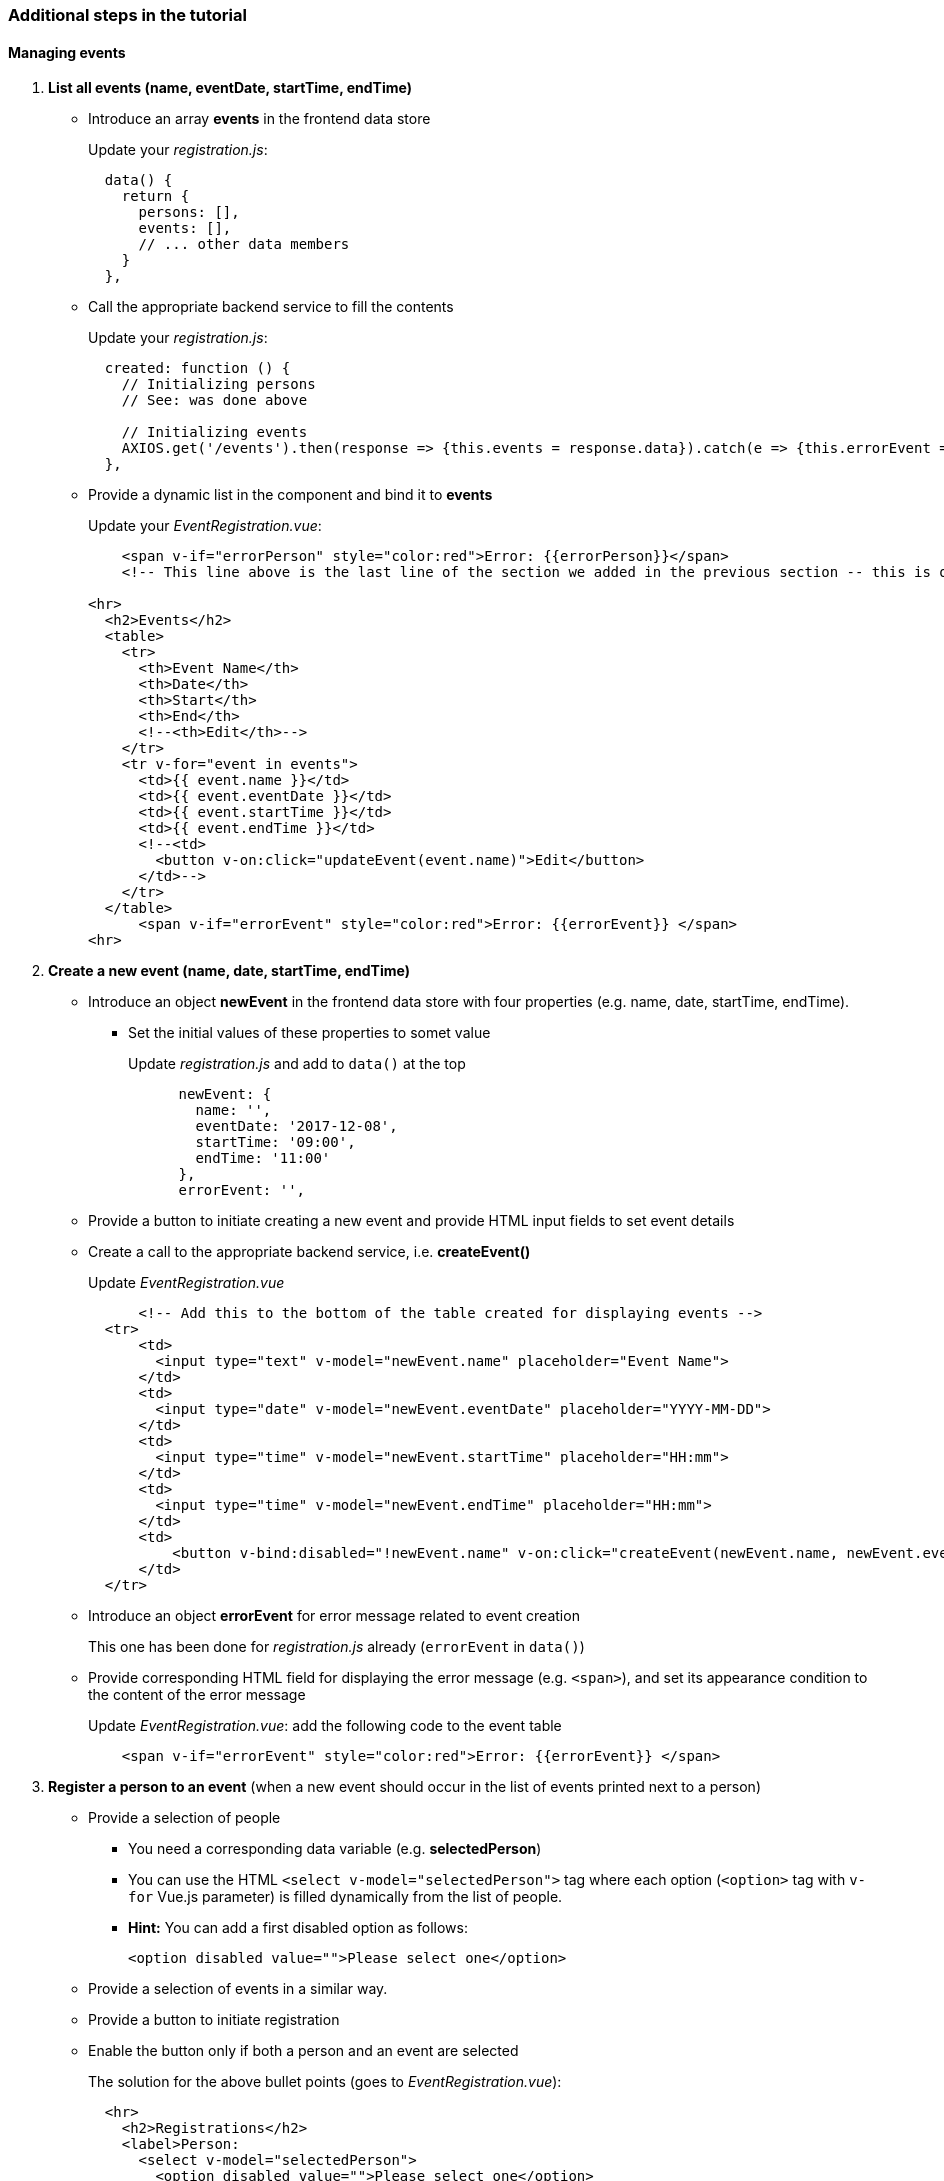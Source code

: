 === Additional steps in the tutorial

==== Managing events

// [line-through]#The description of the next steps is intentionally high-level and sketchy to force you to face and solve several emerging problems.#

// [line-through]#You need to provide the following functionality by extending the Vue.js component:#

. **List all events (name, eventDate, startTime, endTime)**
** Introduce an array **events** in the frontend data store
+
Update your _registration.js_: 
+
```javascript
  data() {
    return {
      persons: [],
      events: [],
      // ... other data members
    }
  },
```
** Call the appropriate backend service to fill the contents
+
Update your _registration.js_:
+
```javascript
  created: function () {
    // Initializing persons
    // See: was done above

    // Initializing events
    AXIOS.get('/events').then(response => {this.events = response.data}).catch(e => {this.errorEvent = e});
  },
```
** Provide a dynamic list in the component and bind it to **events**
+
Update your _EventRegistration.vue_:
+
```html
    <span v-if="errorPerson" style="color:red">Error: {{errorPerson}}</span>
    <!-- This line above is the last line of the section we added in the previous section -- this is only here to ease the navigation in the code -->

<hr>
  <h2>Events</h2>
  <table>
    <tr>
      <th>Event Name</th>
      <th>Date</th>
      <th>Start</th> 
      <th>End</th>
      <!--<th>Edit</th>-->
    </tr>
    <tr v-for="event in events">
      <td>{{ event.name }}</td>
      <td>{{ event.eventDate }}</td>
      <td>{{ event.startTime }}</td>
      <td>{{ event.endTime }}</td>
      <!--<td>
        <button v-on:click="updateEvent(event.name)">Edit</button>
      </td>-->
    </tr>
  </table>
      <span v-if="errorEvent" style="color:red">Error: {{errorEvent}} </span>
<hr>
```


. **Create a new event (name, date, startTime, endTime)**
** Introduce an object **newEvent** in the frontend data store with four properties
(e.g. name, date, startTime, endTime).
*** Set the initial values of these properties to somet value
+
Update _registration.js_ and add to `data()` at the top
+
```javascript
      newEvent: {
        name: '',
        eventDate: '2017-12-08',
        startTime: '09:00',
        endTime: '11:00'
      },
      errorEvent: '',
```
** Provide a button to initiate creating a new event and provide HTML input fields to set event details
** Create a call to the appropriate backend service, i.e. **createEvent()**
+
Update _EventRegistration.vue_
+
```html
      <!-- Add this to the bottom of the table created for displaying events -->
  <tr>
      <td>
        <input type="text" v-model="newEvent.name" placeholder="Event Name">
      </td>
      <td>
        <input type="date" v-model="newEvent.eventDate" placeholder="YYYY-MM-DD">
      </td>
      <td>
        <input type="time" v-model="newEvent.startTime" placeholder="HH:mm">
      </td>
      <td>
        <input type="time" v-model="newEvent.endTime" placeholder="HH:mm">
      </td>
      <td>
          <button v-bind:disabled="!newEvent.name" v-on:click="createEvent(newEvent.name, newEvent.eventDate, newEvent.startTime, newEvent.endTime)">Create</button>
      </td>
  </tr>
```

** Introduce an object **errorEvent** for error message related to event creation
+
This one has been done for _registration.js_ already (`errorEvent` in `data()`)
** Provide corresponding HTML field for displaying the error message (e.g. `<span>`), and set
its appearance condition to the content of the error message
+
Update _EventRegistration.vue_: add the following code to the event table
+
```html
    <span v-if="errorEvent" style="color:red">Error: {{errorEvent}} </span>
```

. **Register a person to an event** (when a new event should occur in the
  list of events printed next to a person)
* Provide a selection of people
** You need a corresponding data variable (e.g. **selectedPerson**)
** You can use the HTML `<select v-model="selectedPerson">` tag where each
option (`<option>` tag with `v-for` Vue.js parameter) is filled dynamically from
the list of people.
** **Hint:** You can add a first disabled option as follows:
+
[source,xml]
----
<option disabled value="">Please select one</option>
----
* Provide a selection of events in a similar way.
* Provide a button to initiate registration
* Enable the button only if both a person and an event are selected
+
The solution for the above bullet points (goes to _EventRegistration.vue_):
+
```html
  <hr>
    <h2>Registrations</h2>
    <label>Person:     
      <select v-model="selectedPerson">
        <option disabled value="">Please select one</option>
        <option v-for="person in persons" >
          {{ person.name }}
        </option>
      </select>
    </label>
    <label>Event:     
      <select v-model="selectedEvent">
        <option disabled value="">Please select one</option>
        <option v-for="event in events" >
          {{ event.name }}
        </option>
      </select>
    </label>
    <button v-bind:disabled="!selectedPerson || !selectedEvent" @click="registerEvent(selectedPerson,selectedEvent)">Register</button>
    <hr>
```
* Implement the register method in _registration.js_:
+
```javascript
    registerEvent: function (personName, eventName) {
      const indexEv = this.events.map(x => x.name).indexOf(eventName)
      const indexPart = this.persons.map(x => x.name).indexOf(personName)
      const person = this.persons[indexPart]
      const event = this.events[indexEv]
      AXIOS.post('/register', {},
        {params: {
          person: person.name,
          event: event.name}})
      .then(response => {
        // Update appropriate DTO collections
        person.events.push(event)
        this.selectedPerson = ''
        this.selectedEvent = ''
        this.errorRegistration = ''
      })
      .catch(e => {
        const errorMsg = e
        console.log(errorMsg)
        this.errorRegistration = errorMsg
      })
    },
```


. To run your applicaiton, use `npm install` and `npm run dev`

. See https://github.com/Rijul5/eventregistration3 for the completed solution

==== Further documentation
* Vue.js guide: https://vuejs.org/v2/guide/
* Vue.js API: https://vuejs.org/v2/api/
* Build commands: http://vuejs-templates.github.io/webpack/commands.html
* Vue.js and Webpack integration: http://vuejs-templates.github.io/webpack/env.html
* Html-Webpack: https://github.com/jantimon/html-webpack-plugin
* Vue Router: https://github.com/vuejs/vue-router
* Vue Router tutorial: https://scotch.io/tutorials/getting-started-with-vue-router
